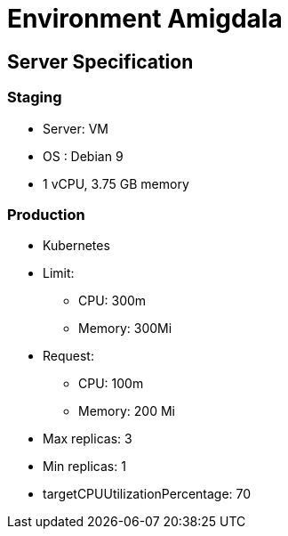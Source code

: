 = Environment Amigdala

== Server Specification

=== Staging

* Server: VM
* OS : Debian 9
* 1 vCPU, 3.75 GB memory

=== Production

* Kubernetes
* Limit:
 ** CPU: 300m
 ** Memory: 300Mi
* Request:
 ** CPU: 100m
 ** Memory: 200 Mi
* Max replicas: 3
* Min replicas: 1
* targetCPUUtilizationPercentage: 70
